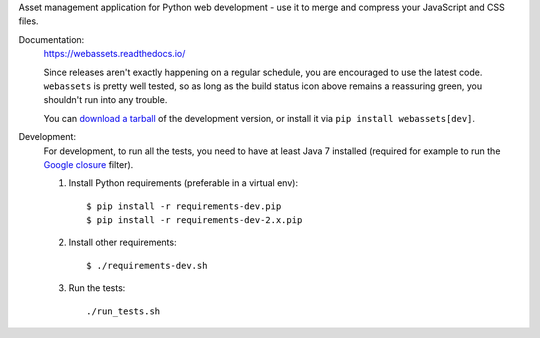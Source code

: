 Asset management application for Python web development - use it to
merge and compress your JavaScript and CSS files.

Documentation: |travis|
        https://webassets.readthedocs.io/

        Since releases aren't exactly happening on a regular schedule, you are
        encouraged to use the latest code. ``webassets`` is pretty well tested,
        so as long as the build status icon above remains a reassuring green,
        you shouldn't run into any trouble.

        You can `download a tarball`__ of the development version, or
        install it via ``pip install webassets[dev]``.


Development:
        For development, to run all the tests, you need to have at least Java 7
        installed (required for example to run the `Google closure`_ filter).

        1. Install Python requirements (preferable in a virtual env)::

                   $ pip install -r requirements-dev.pip
                   $ pip install -r requirements-dev-2.x.pip

        2. Install other requirements::

                   $ ./requirements-dev.sh

        3. Run the tests::

                   ./run_tests.sh

__ http://github.com/miracle2k/webassets/tarball/master#egg=webassets-dev

.. _`Google closure`: https://github.com/google/closure-compiler/wiki/FAQ#the-compiler-crashes-with-unsupportedclassversionerror-or-unsupported-majorminor-version-510

.. |travis| image:: https://secure.travis-ci.org/miracle2k/webassets.png?branch=master
        :target: http://travis-ci.org/miracle2k/webassets
